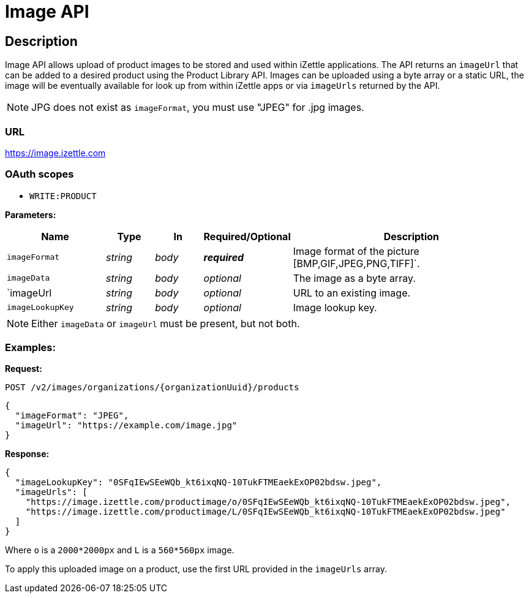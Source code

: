 
= Image API

== Description
====
Image API allows upload of product images to be stored and used within iZettle applications.
The API returns an `imageUrl` that can be added to a desired product using the Product Library API.
Images can be uploaded using a byte array or a static URL, the image will be eventually available for look up from
within iZettle apps or via `imageUrls` returned by the API.

NOTE: JPG does not exist as `imageFormat`, you must use "JPEG" for .jpg images.

====

=== URL
https://image.izettle.com

=== OAuth scopes
- `WRITE:PRODUCT`

*Parameters:*

[grid="none", frame="none", cols="20%,10%,10%,10%,50%"]
|===
|Name|Type|In|Required/Optional|Description

|`imageFormat`|_string_|_body_|*_required_*|Image format of the picture [BMP,GIF,JPEG,PNG,TIFF]`.
|`imageData`|_string_|_body_|_optional_|The image as a byte array.
|`imageUrl|_string_|_body_|_optional_|URL to an existing image.
|`imageLookupKey`|_string_|_body_|_optional_|Image lookup key.
|===

NOTE: Either `imageData` or `imageUrl` must be present, but not both.

=== Examples:

*Request:*

`POST /v2/images/organizations/{organizationUuid}/products`
[source, json]
----
{
  "imageFormat": "JPEG",
  "imageUrl": "https://example.com/image.jpg"
}
----

*Response:*

[source, json]
----
{
  "imageLookupKey": "0SFqIEwSEeWQb_kt6ixqNQ-10TukFTMEaekExOP02bdsw.jpeg",
  "imageUrls": [
    "https://image.izettle.com/productimage/o/0SFqIEwSEeWQb_kt6ixqNQ-10TukFTMEaekExOP02bdsw.jpeg",
    "https://image.izettle.com/productimage/L/0SFqIEwSEeWQb_kt6ixqNQ-10TukFTMEaekExOP02bdsw.jpeg"
  ]
}
----
Where `o` is a `2000*2000px` and `L` is a `560*560px` image.

To apply this uploaded image on a product, use the first URL provided in the `imageUrls` array.

